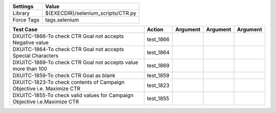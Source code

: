 ====================== ====================================
Settings                  Value
====================== ====================================
Library                 ${EXECDIR}/selenium_scripts/CTR.py
Force Tags		        tags.selenium
====================== ====================================

========================================================================== ================================ ================================================================= ============================ ===================================
Test Case                                                                      Action                           Argument                                                        Argument                       Argument     
========================================================================== ================================ ================================================================= ============================ ===================================
DXUITC-1866-To check CTR Goal not accepts Negative value                     test_1866
DXUITC-1864-To check CTR Goal not accepts Special Characters                 test_1864
DXUITC-1869-To check CTR Goal not accepts value more than 100                test_1869
DXUITC-1859-To check CTR Goal as blank                                       test_1859
DXUITC-1823-To check contents of Campaign Objective i.e. Maximize CTR        test_1823
DXUITC-1855-To check valid values for Campaign Objective i.e.Maximize CTR     test_1855
========================================================================== ================================ ================================================================= ============================ ===================================
